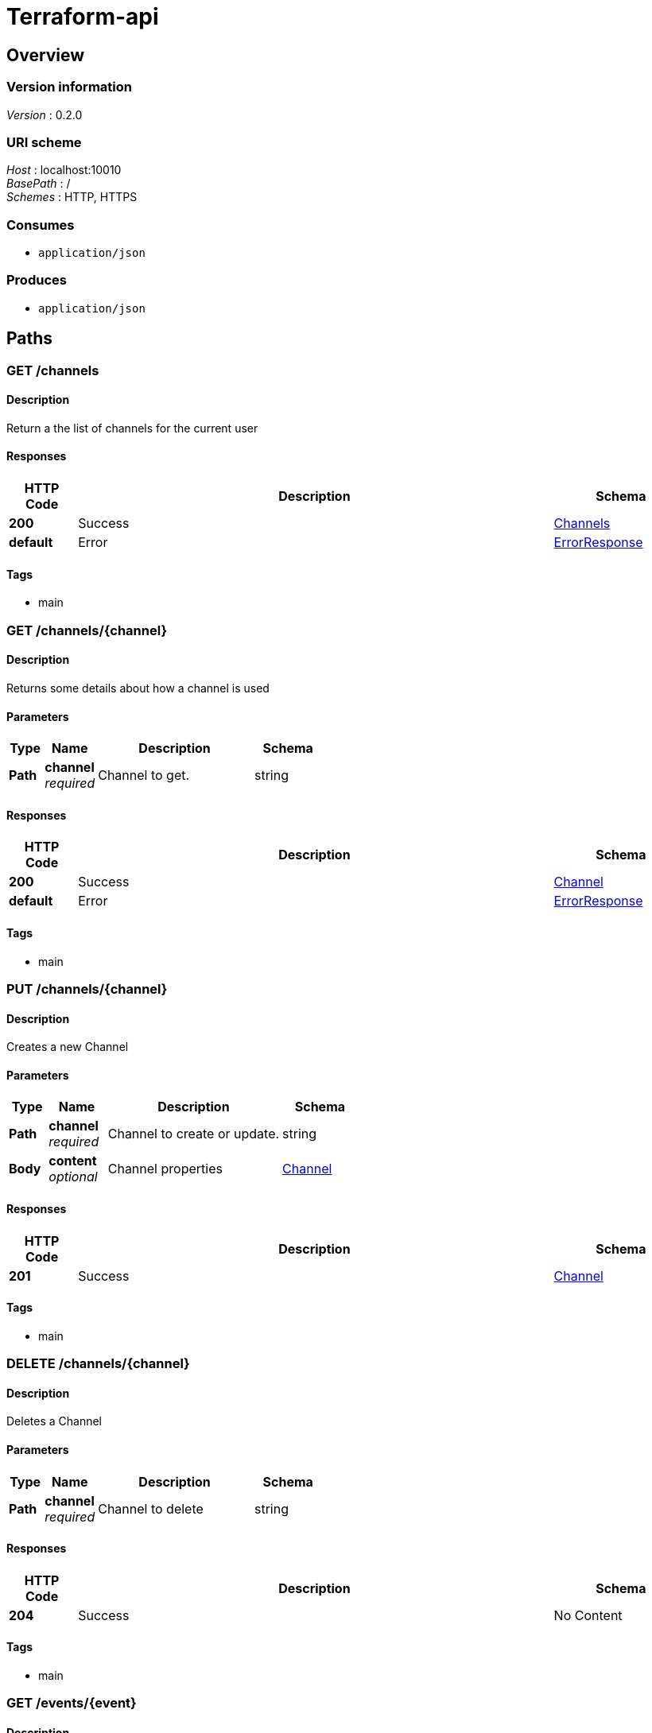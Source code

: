 = Terraform-api


[[_overview]]
== Overview

=== Version information
[%hardbreaks]
__Version__ : 0.2.0


=== URI scheme
[%hardbreaks]
__Host__ : localhost:10010
__BasePath__ : /
__Schemes__ : HTTP, HTTPS


=== Consumes

* `application/json`


=== Produces

* `application/json`




[[_paths]]
== Paths

[[_channels_list]]
=== GET /channels

==== Description
Return a the list of channels for the current user


==== Responses

[options="header", cols=".^2,.^14,.^4"]
|===
|HTTP Code|Description|Schema
|**200**|Success|<<_channels,Channels>>
|**default**|Error|<<_errorresponse,ErrorResponse>>
|===


==== Tags

* main


[[_channel_describe]]
=== GET /channels/{channel}

==== Description
Returns some details about how a channel is used


==== Parameters

[options="header", cols=".^2,.^3,.^9,.^4"]
|===
|Type|Name|Description|Schema
|**Path**|**channel** +
__required__|Channel to get.|string
|===


==== Responses

[options="header", cols=".^2,.^14,.^4"]
|===
|HTTP Code|Description|Schema
|**200**|Success|<<_channel,Channel>>
|**default**|Error|<<_errorresponse,ErrorResponse>>
|===


==== Tags

* main


[[_channel_create]]
=== PUT /channels/{channel}

==== Description
Creates a new Channel


==== Parameters

[options="header", cols=".^2,.^3,.^9,.^4"]
|===
|Type|Name|Description|Schema
|**Path**|**channel** +
__required__|Channel to create or update.|string
|**Body**|**content** +
__optional__|Channel properties|<<_channel,Channel>>
|===


==== Responses

[options="header", cols=".^2,.^14,.^4"]
|===
|HTTP Code|Description|Schema
|**201**|Success|<<_channel,Channel>>
|===


==== Tags

* main


[[_channel_delete]]
=== DELETE /channels/{channel}

==== Description
Deletes a Channel


==== Parameters

[options="header", cols=".^2,.^3,.^9,.^4"]
|===
|Type|Name|Description|Schema
|**Path**|**channel** +
__required__|Channel to delete|string
|===


==== Responses

[options="header", cols=".^2,.^14,.^4"]
|===
|HTTP Code|Description|Schema
|**204**|Success|No Content
|===


==== Tags

* main


[[_event_describe]]
=== GET /events/{event}

==== Description
Returns the description of a given event


==== Parameters

[options="header", cols=".^2,.^3,.^9,.^4"]
|===
|Type|Name|Description|Schema
|**Path**|**event** +
__required__|Event to get.|string
|===


==== Responses

[options="header", cols=".^2,.^14,.^4"]
|===
|HTTP Code|Description|Schema
|**200**|Success|<<_event,Event>>
|**404**|Event Not Found|<<_errorresponse,ErrorResponse>>
|**default**|Error|<<_errorresponse,ErrorResponse>>
|===


==== Tags

* main


[[_event_logs]]
=== GET /events/{event}/logs

==== Description
Returns logs of a given event


==== Parameters

[options="header", cols=".^2,.^3,.^9,.^4"]
|===
|Type|Name|Description|Schema
|**Path**|**event** +
__required__|Event to get.|string
|===


==== Responses

[options="header", cols=".^2,.^14,.^4"]
|===
|HTTP Code|Description|Schema
|**200**|Success|<<_logs,Logs>>
|**404**|Event Not Found|<<_errorresponse,ErrorResponse>>
|**default**|Error|<<_errorresponse,ErrorResponse>>
|===


==== Tags

* main


[[_login_token]]
=== GET /login

==== Description
Returns the JWT token to the caller


==== Responses

[options="header", cols=".^2,.^14,.^4"]
|===
|HTTP Code|Description|Schema
|**200**|Success|<<_jwtresponse,JwtResponse>>
|**default**|Error|<<_errorresponse,ErrorResponse>>
|===


==== Tags

* auth


[[_messages_list]]
=== GET /messages

==== Description
Return a list of messages for a given user


==== Responses

[options="header", cols=".^2,.^14,.^4"]
|===
|HTTP Code|Description|Schema
|**200**|Success|<<_messages,Messages>>
|**default**|Error|<<_errorresponse,ErrorResponse>>
|===


==== Tags

* main


[[_message_describe]]
=== GET /messages/{message}

==== Description
Return a given message extracted from a list


==== Parameters

[options="header", cols=".^2,.^3,.^9,.^4"]
|===
|Type|Name|Description|Schema
|**Path**|**message** +
__required__|Event to get.|string
|===


==== Responses

[options="header", cols=".^2,.^14,.^4"]
|===
|HTTP Code|Description|Schema
|**200**|Success|<<_message,Message>>
|**default**|Error|<<_errorresponse,ErrorResponse>>
|===


==== Tags

* main


[[_message_delete]]
=== DELETE /messages/{message}

==== Description
Deletes a message


==== Parameters

[options="header", cols=".^2,.^3,.^9,.^4"]
|===
|Type|Name|Description|Schema
|**Path**|**message** +
__required__|Message to delete.|string
|===


==== Responses

[options="header", cols=".^2,.^14,.^4"]
|===
|HTTP Code|Description|Schema
|**default**|Error|<<_errorresponse,ErrorResponse>>
|===


==== Tags

* main


[[_projects_list]]
=== GET /projects

==== Description
Return a list of projects managed by the API


==== Responses

[options="header", cols=".^2,.^14,.^4"]
|===
|HTTP Code|Description|Schema
|**200**|Success|<<_projects,Projects>>
|**default**|Error|<<_errorresponse,ErrorResponse>>
|===


==== Tags

* main


[[_project_action]]
=== POST /projects/{project}

==== Description
Send an action to a given project


==== Parameters

[options="header", cols=".^2,.^3,.^9,.^4"]
|===
|Type|Name|Description|Schema
|**Path**|**project** +
__required__|Project to apply the action too.|string
|**Body**|**action** +
__required__|The action to execute|<<_project_action_action,action>>
|===

[[_project_action_action]]
**action**

[options="header", cols=".^3,.^4"]
|===
|Name|Schema
|**action** +
__required__|enum (reserve, release, refresh)
|===


==== Responses

[options="header", cols=".^2,.^14,.^4"]
|===
|HTTP Code|Description|Schema
|**201**|Created|No Content
|===


==== Tags

* main


[[_project_describe]]
=== GET /projects/{project}

==== Description
Returns the description of a given project


==== Parameters

[options="header", cols=".^2,.^3,.^9,.^4"]
|===
|Type|Name|Description|Schema
|**Path**|**project** +
__required__|Project to get.|string
|===


==== Responses

[options="header", cols=".^2,.^14,.^4"]
|===
|HTTP Code|Description|Schema
|**200**|Success|<<_projectdescription,ProjectDescription>>
|**default**|Error|<<_errorresponse,ErrorResponse>>
|===


==== Tags

* main


[[_project_branches]]
=== GET /projects/{project}/branches

==== Description
Returns a list of branches associated with a given project


==== Parameters

[options="header", cols=".^2,.^3,.^9,.^4"]
|===
|Type|Name|Description|Schema
|**Path**|**project** +
__required__|Project to get events from.|string
|===


==== Responses

[options="header", cols=".^2,.^14,.^4"]
|===
|HTTP Code|Description|Schema
|**200**|Success|<<_branches,Branches>>
|**default**|Error|<<_errorresponse,ErrorResponse>>
|===


==== Tags

* main


[[_project_tags]]
=== GET /projects/{project}/tags

==== Description
Returns a list of tags associated with a given project


==== Parameters

[options="header", cols=".^2,.^3,.^9,.^4"]
|===
|Type|Name|Description|Schema
|**Path**|**project** +
__required__|Project to get tags from.|string
|===


==== Responses

[options="header", cols=".^2,.^14,.^4"]
|===
|HTTP Code|Description|Schema
|**200**|Success|<<_tags,Tags>>
|**default**|Error|<<_errorresponse,ErrorResponse>>
|===


==== Tags

* main


[[_project_workspaces]]
=== GET /projects/{project}/workspaces

==== Description
Returns a list of tags associated with a given project


==== Parameters

[options="header", cols=".^2,.^3,.^9,.^4,.^2"]
|===
|Type|Name|Description|Schema|Default
|**Header**|**channel** +
__optional__|The current channel used by the client|string|`"default"`
|**Path**|**project** +
__required__|Project to get workspaces from.|string|
|===


==== Responses

[options="header", cols=".^2,.^14,.^4"]
|===
|HTTP Code|Description|Schema
|**200**|Success|<<_workspaces,Workspaces>>
|**default**|Error|<<_errorresponse,ErrorResponse>>
|===


==== Tags

* main


[[_workspace_action]]
=== POST /projects/{project}/workspaces/{workspace}

==== Description
Send an action to a given workspace


==== Parameters

[options="header", cols=".^2,.^3,.^9,.^4,.^2"]
|===
|Type|Name|Description|Schema|Default
|**Header**|**channel** +
__optional__|The current channel used by the client|string|`"default"`
|**Path**|**project** +
__required__|Project to get the workspace from.|string|
|**Path**|**workspace** +
__required__|Workspace to get|string|
|**Body**|**action** +
__required__|The action to execute|<<_workspace_action_action,action>>|
|===

[[_workspace_action_action]]
**action**

[options="header", cols=".^3,.^4"]
|===
|Name|Schema
|**action** +
__required__|enum (apply, check, clean, destroy, update, promote)
|**channels** +
__optional__|<<_projects_project_workspaces_workspace_post_channels,channels>>
|**ref** +
__optional__|string
|===

[[_projects_project_workspaces_workspace_post_channels]]
**channels**

[options="header", cols=".^3,.^4"]
|===
|Name|Schema
|**duration** +
__optional__|enum (always, lease, request)
|**requester** +
__optional__|<<_projects_project_workspaces_workspace_post_channels_requester,requester>>
|===

[[_projects_project_workspaces_workspace_post_channels_requester]]
**requester**

[options="header", cols=".^3,.^4"]
|===
|Name|Schema
|**channel** +
__required__|string
|**user** +
__required__|string
|===


==== Responses

[options="header", cols=".^2,.^14,.^4"]
|===
|HTTP Code|Description|Schema
|**201**|Created|<<_eventdescription,EventDescription>>
|**default**|Error|<<_errorresponse,ErrorResponse>>
|===


==== Tags

* main


[[_workspace_describe]]
=== GET /projects/{project}/workspaces/{workspace}

==== Description
Returns the description of a given project/workspace


==== Parameters

[options="header", cols=".^2,.^3,.^9,.^4,.^2"]
|===
|Type|Name|Description|Schema|Default
|**Header**|**channel** +
__optional__|The current channel used by the client|string|`"default"`
|**Path**|**project** +
__required__|Project to get the workspace from.|string|
|**Path**|**workspace** +
__required__|Workspace to get|string|
|===


==== Responses

[options="header", cols=".^2,.^14,.^4"]
|===
|HTTP Code|Description|Schema
|**200**|Success|<<_workspace,Workspace>>
|**default**|Error|<<_errorresponse,ErrorResponse>>
|===


==== Tags

* main


[[_workspace_status]]
=== GET /projects/{project}/workspaces/{workspace}/status

==== Description
Returns the description of a given project/workspace


==== Parameters

[options="header", cols=".^2,.^3,.^9,.^4,.^2"]
|===
|Type|Name|Description|Schema|Default
|**Header**|**channel** +
__optional__|The current channel used by the client|string|`"default"`
|**Path**|**project** +
__required__|Project to get the workspace from.|string|
|**Path**|**workspace** +
__required__|Workspace to get|string|
|===


==== Responses

[options="header", cols=".^2,.^14,.^4"]
|===
|HTTP Code|Description|Schema
|**200**|Success|<<_statusresponse,StatusResponse>>
|**404**|Success|<<_statusresponse,StatusResponse>>
|**default**|Error|<<_errorresponse,ErrorResponse>>
|===


==== Tags

* main


[[_workspace_version]]
=== GET /projects/{project}/workspaces/{workspace}/version

==== Description
Returns the current version of a given project/workspace


==== Parameters

[options="header", cols=".^2,.^3,.^9,.^4,.^2"]
|===
|Type|Name|Description|Schema|Default
|**Header**|**channel** +
__optional__|The current channel used by the client|string|`"default"`
|**Path**|**project** +
__required__|Project to get the workspace from.|string|
|**Path**|**workspace** +
__required__|Workspace to get|string|
|===


==== Responses

[options="header", cols=".^2,.^14,.^4"]
|===
|HTTP Code|Description|Schema
|**200**|Success|<<_versionresponse,VersionResponse>>
|**404**|Success|<<_versionresponse,VersionResponse>>
|**default**|Error|<<_errorresponse,ErrorResponse>>
|===


==== Tags

* main


[[_status]]
=== GET /status

==== Description
Return a 200 to help the loadbalancer check the status


==== Responses

[options="header", cols=".^2,.^14,.^4"]
|===
|HTTP Code|Description|Schema
|**200**|Success|<<_errorresponse,ErrorResponse>>
|**default**|Error|<<_errorresponse,ErrorResponse>>
|===


==== Tags

* auth


[[_login_user]]
=== GET /user

==== Description
Return the username of the caller based on the JWT token


==== Responses

[options="header", cols=".^2,.^14,.^4"]
|===
|HTTP Code|Description|Schema
|**200**|Success|<<_user,User>>
|**default**|Error|<<_errorresponse,ErrorResponse>>
|===


==== Tags

* auth


[[_version]]
=== GET /version

==== Description
Return the API version


==== Responses

[options="header", cols=".^2,.^14,.^4"]
|===
|HTTP Code|Description|Schema
|**200**|Success|<<_version,Version>>
|**default**|Error|<<_errorresponse,ErrorResponse>>
|===


==== Tags

* auth




[[_definitions]]
== Definitions

[[_branches]]
=== Branches

[options="header", cols=".^3,.^4"]
|===
|Name|Schema
|**branches** +
__required__|< <<_branches_branches,branches>> > array
|===

[[_branches_branches]]
**branches**

[options="header", cols=".^3,.^4"]
|===
|Name|Schema
|**name** +
__required__|string
|===


[[_channel]]
=== Channel

[options="header", cols=".^3,.^4"]
|===
|Name|Schema
|**appliedFor** +
__optional__|enum (lease)
|**project** +
__optional__|string
|**until** +
__optional__|string
|**workspace** +
__optional__|string
|===


[[_channels]]
=== Channels

[options="header", cols=".^3,.^4"]
|===
|Name|Schema
|**channels** +
__required__|< <<_channels_channels,channels>> > array
|===

[[_channels_channels]]
**channels**

[options="header", cols=".^3,.^4"]
|===
|Name|Schema
|**name** +
__required__|string
|===


[[_errorresponse]]
=== ErrorResponse

[options="header", cols=".^3,.^4"]
|===
|Name|Schema
|**message** +
__required__|string
|===


[[_event]]
=== Event

[options="header", cols=".^3,.^4"]
|===
|Name|Schema
|**action** +
__required__|string
|**creation** +
__required__|integer
|**project** +
__required__|string
|**ref** +
__optional__|string
|**status** +
__optional__|string
|**workspace** +
__optional__|string
|===


[[_eventdescription]]
=== EventDescription

[options="header", cols=".^3,.^4"]
|===
|Name|Schema
|**event** +
__required__|string
|===


[[_jwtresponse]]
=== JwtResponse

[options="header", cols=".^3,.^4"]
|===
|Name|Schema
|**message** +
__optional__|string
|**token** +
__required__|string
|===


[[_logs]]
=== Logs

[options="header", cols=".^3,.^4"]
|===
|Name|Schema
|**logs** +
__required__|< <<_logs_logs,logs>> > array
|**type** +
__optional__|string
|===

[[_logs_logs]]
**logs**

[options="header", cols=".^3,.^4"]
|===
|Name|Schema
|**line** +
__required__|integer
|**text** +
__required__|string
|===


[[_message]]
=== Message

[options="header", cols=".^3,.^4"]
|===
|Name|Schema
|**channel** +
__required__|string
|**id** +
__required__|string
|**text** +
__required__|string
|===


[[_messages]]
=== Messages

[options="header", cols=".^3,.^4"]
|===
|Name|Schema
|**messages** +
__required__|< <<_messages_messages,messages>> > array
|===

[[_messages_messages]]
**messages**

[options="header", cols=".^3,.^4"]
|===
|Name|Schema
|**channel** +
__required__|string
|**id** +
__required__|string
|===


[[_projectdescription]]
=== ProjectDescription

[options="header", cols=".^3,.^4"]
|===
|Name|Schema
|**description** +
__optional__|string
|**name** +
__required__|string
|**type** +
__required__|string
|**workspaces** +
__optional__|< <<_projectdescription_workspaces,workspaces>> > array
|===

[[_projectdescription_workspaces]]
**workspaces**

[options="header", cols=".^3,.^4"]
|===
|Name|Schema
|**name** +
__required__|string
|**status** +
__optional__|string
|===


[[_projects]]
=== Projects

[options="header", cols=".^3,.^4"]
|===
|Name|Schema
|**projects** +
__required__|< <<_projects_projects,projects>> > array
|===

[[_projects_projects]]
**projects**

[options="header", cols=".^3,.^4"]
|===
|Name|Schema
|**description** +
__optional__|string
|**name** +
__required__|string
|**type** +
__required__|string
|===


[[_statusresponse]]
=== StatusResponse

[options="header", cols=".^3,.^4"]
|===
|Name|Schema
|**lastChecked** +
__optional__|<<_statusresponse_lastchecked,lastChecked>>
|**quickCheck** +
__required__|string
|**ref** +
__optional__|string
|**state** +
__required__|string
|===

[[_statusresponse_lastchecked]]
**lastChecked**

[options="header", cols=".^3,.^4"]
|===
|Name|Schema
|**date** +
__optional__|integer
|**ref** +
__optional__|string
|**state** +
__optional__|string
|===


[[_tags]]
=== Tags

[options="header", cols=".^3,.^4"]
|===
|Name|Schema
|**tags** +
__required__|< <<_tags_tags,tags>> > array
|===

[[_tags_tags]]
**tags**

[options="header", cols=".^3,.^4"]
|===
|Name|Schema
|**name** +
__required__|string
|===


[[_user]]
=== User

[options="header", cols=".^3,.^4"]
|===
|Name|Schema
|**username** +
__required__|string
|===


[[_version]]
=== Version

[options="header", cols=".^3,.^4"]
|===
|Name|Schema
|**version** +
__required__|string
|===


[[_versionresponse]]
=== VersionResponse

[options="header", cols=".^3,.^4"]
|===
|Name|Schema
|**appVersion** +
__required__|string
|**lastChecked** +
__optional__|<<_versionresponse_lastchecked,lastChecked>>
|**ref** +
__optional__|string
|**state** +
__required__|string
|===

[[_versionresponse_lastchecked]]
**lastChecked**

[options="header", cols=".^3,.^4"]
|===
|Name|Schema
|**date** +
__optional__|integer
|**ref** +
__optional__|string
|**state** +
__optional__|string
|===


[[_workspace]]
=== Workspace

[options="header", cols=".^3,.^4"]
|===
|Name|Schema
|**channels** +
__optional__|<<_workspace_channels,channels>>
|**creation** +
__optional__|integer
|**lastChecked** +
__optional__|<<_workspace_lastchecked,lastChecked>>
|**lastEvents** +
__optional__|< string > array
|**project** +
__required__|string
|**ref** +
__optional__|string
|**request** +
__optional__|<<_workspace_request,request>>
|**schedules** +
__optional__|< <<_workspace_schedules,schedules>> > array
|**state** +
__required__|string
|**type** +
__optional__|string
|**until** +
__optional__|string
|**workspace** +
__required__|string
|===

[[_workspace_channels]]
**channels**

[options="header", cols=".^3,.^11,.^4"]
|===
|Name|Description|Schema
|**duration** +
__optional__||enum (always, lease, request)
|**leaders** +
__optional__|List the channels that have been accepted as leaders for `always`
or `lease` duration that require an `approval`.|< <<_workspace_leaders,leaders>> > array
|**requesters** +
__optional__||< <<_workspace_requesters,requesters>> > array
|===

[[_workspace_leaders]]
**leaders**

[options="header", cols=".^3,.^4"]
|===
|Name|Schema
|**channel** +
__required__|string
|**user** +
__required__|string
|===

[[_workspace_requesters]]
**requesters**

[options="header", cols=".^3,.^4"]
|===
|Name|Schema
|**channel** +
__required__|string
|**user** +
__required__|string
|===

[[_workspace_lastchecked]]
**lastChecked**

[options="header", cols=".^3,.^4"]
|===
|Name|Schema
|**date** +
__optional__|integer
|**ref** +
__optional__|string
|**state** +
__optional__|string
|===

[[_workspace_request]]
**request**

[options="header", cols=".^3,.^4"]
|===
|Name|Schema
|**action** +
__optional__|string
|**date** +
__optional__|integer
|**event** +
__optional__|string
|**ref** +
__optional__|string
|===

[[_workspace_schedules]]
**schedules**

[options="header", cols=".^3,.^4"]
|===
|Name|Schema
|**frequency** +
__optional__|string
|**operation** +
__optional__|string
|===


[[_workspaces]]
=== Workspaces

[options="header", cols=".^3,.^4"]
|===
|Name|Schema
|**workspaces** +
__required__|< <<_workspaces_workspaces,workspaces>> > array
|===

[[_workspaces_workspaces]]
**workspaces**

[options="header", cols=".^3,.^4"]
|===
|Name|Schema
|**name** +
__required__|string
|===





